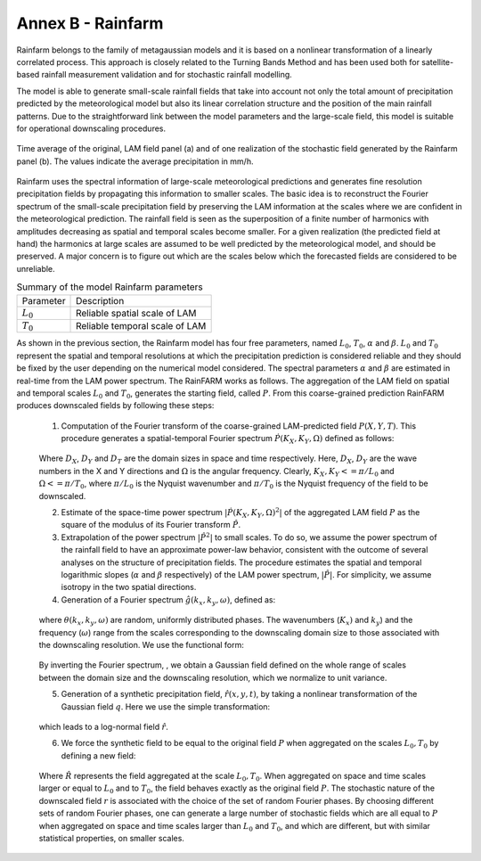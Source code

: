 Annex B - Rainfarm
==================

Rainfarm belongs to the family of metagaussian models and it is based on a nonlinear transformation of a linearly correlated process. This approach is closely related to the Turning Bands Method and has been used both for satellite-based rainfall measurement validation and for stochastic rainfall modelling.

The model is able to generate small-scale rainfall fields that take into account not only the total amount of precipitation predicted by the meteorological model but also its linear correlation structure and the position of the main rainfall patterns. Due to the straightforward link between the model parameters and the large-scale field, this model is suitable for operational downscaling procedures.

.. figure:: img/hyde_rfarm/rfarm_example_horizontal.png
    :height: 500px
    :width: 1000px
    :scale: 50 %
    :alt: example of Rainfarm application.
    :align: center

    Time average of the original, LAM field panel (a) and of one realization of the stochastic field generated by the Rainfarm panel (b). The values indicate the average precipitation in mm/h.


Rainfarm uses the spectral information of large-scale meteorological predictions and generates fine resolution precipitation fields by propagating this information to smaller scales. The basic idea is to reconstruct the Fourier spectrum of the small-scale precipitation field by preserving the LAM information at the scales where we are confident in the meteorological prediction. The rainfall field is seen as the superposition of a finite number of harmonics with amplitudes decreasing as spatial and temporal scales become smaller. For a given realization (the predicted field at hand) the harmonics at large scales are assumed to be well predicted by the meteorological model, and should be preserved. A major concern is to figure out which are the scales below which the forecasted fields are considered to be unreliable.

.. table:: Summary of the model Rainfarm parameters
    :widths: auto

    +-----------+--------------------------------+
    | Parameter |           Description          |
    +-----------+--------------------------------+
    |:math:`L_0`| Reliable spatial scale of LAM  |
    +-----------+--------------------------------+
    |:math:`T_0`| Reliable temporal scale of LAM |
    +-----------+--------------------------------+

As shown in the previous section, the Rainfarm model has four free parameters, named :math:`L_0`, :math:`T_0`, :math:`\alpha` and :math:`\beta`. :math:`L_0` and :math:`T_0` represent the spatial and temporal resolutions at which the precipitation prediction is considered reliable and they should be fixed by the user depending on the numerical model considered. The spectral parameters :math:`\alpha` and :math:`\beta` are estimated in real-time from the LAM power spectrum. The RainFARM works as follows. The aggregation of the LAM field on spatial and temporal scales :math:`L_0` and :math:`T_0`, generates the starting field, called :math:`P`. From this coarse-grained prediction RainFARM produces downscaled fields by following these steps:

    1. Computation of the Fourier transform of the coarse-grained LAM-predicted field :math:`P(X, Y, T)`.   This procedure generates a spatial-temporal Fourier spectrum :math:`\dot{P}(K_X, K_Y, \Omega)` defined as follows:

    .. figure:: img/hyde_rfarm/rfarm_eq1.png
        :alt: Rainfarm equation 1.
        :align: center

    Where :math:`D_X`, :math:`D_Y` and :math:`D_T` are the domain sizes in space and time respectively. Here, :math:`D_X`, :math:`D_Y` are the wave numbers in the X and Y directions and :math:`\Omega` is the angular frequency. Clearly, :math:`K_X, K_Y <= \pi/L_0` and :math:`\Omega <= \pi/T_0`, where :math:`\pi/L_0` is the Nyquist wavenumber and :math:`\pi/T_0` is the Nyquist frequency of the field to be downscaled.

    2. Estimate of the space-time power spectrum :math:`\vert{\dot{P}(K_X, K_Y, \Omega)^2}\vert` of the aggregated LAM field :math:`P` as the square of the modulus of its Fourier transform :math:`\hat{P}`.

    3. Extrapolation of the power spectrum :math:`\vert{\hat{P}^2}\vert` to small scales. To do so, we assume the power spectrum of the rainfall field to have an approximate power-law behavior, consistent with the outcome of several analyses on the structure of precipitation fields. The procedure estimates the spatial and temporal logarithmic slopes (:math:`\alpha` and :math:`\beta` respectively) of the LAM power spectrum, :math:`\vert{\hat{P}}\vert`. For simplicity, we assume isotropy in the two spatial directions.

    4. Generation of a Fourier spectrum :math:`\hat{g}(k_x, k_y, \omega)`, defined as:

    .. figure:: img/hyde_rfarm/rfarm_eq2.png
        :alt: Rainfarm equation 2.
        :align: center

    where :math:`\theta(k_x, k_y, \omega)` are random, uniformly distributed phases. The wavenumbers (:math:`K_x)` and :math:`k_y`) and the frequency (:math:`\omega`) range from the scales corresponding to the downscaling domain size to those associated with the downscaling resolution. We use the functional form: 

    .. figure:: img/hyde_rfarm/rfarm_eq3.png
        :alt: Rainfarm equation 3.
        :align: center


    By inverting the Fourier spectrum, , we obtain a Gaussian field defined on the whole range of scales between the domain size and the downscaling resolution, which we normalize to unit variance.

    5. Generation of a synthetic precipitation field, :math:`\hat{r}(x, y, t)`, by taking a nonlinear transformation of the Gaussian field :math:`q`. Here we use the simple transformation:

    .. figure:: img/hyde_rfarm/rfarm_eq4.png
        :alt: Rainfarm equation 4.
        :align: center

    which leads to a log-normal field :math:`\hat{r}`.

    6. We force the synthetic field to be equal to the original field :math:`P` when aggregated on the scales :math:`L_0, T_0` by defining a new field:

    .. figure:: img/hyde_rfarm/rfarm_eq5.png
        :alt: Rainfarm equation 5.
        :align: center

    Where :math:`\hat{R}` represents the field aggregated at the scale :math:`L_0, T_0`. When aggregated on space and time scales larger or equal to :math:`L_0` and to :math:`T_0`, the field behaves exactly as the original field :math:`P`. The stochastic nature of the downscaled field :math:`r`  is associated with the choice of the set of random Fourier phases. By choosing different sets of random Fourier phases, one can generate a large number of stochastic fields which are all equal to :math:`P` when aggregated on space and time scales larger than  :math:`L_0` and  :math:`T_0`, and which are different, but with similar statistical properties, on smaller scales.














    